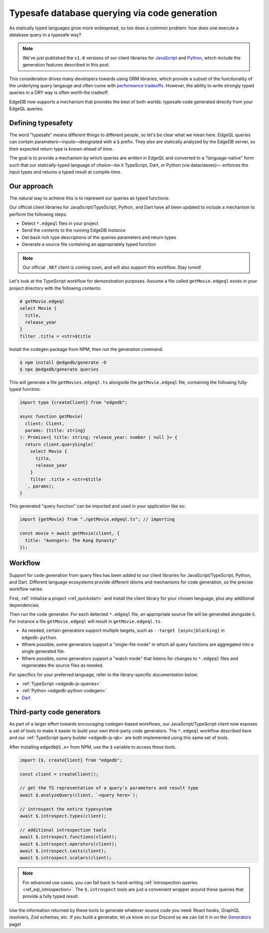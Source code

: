 .. blog:authors:: colin
.. blog:published-on:: 2022-10-21 12:00 PM PT
.. blog:lead-image:: images/codegen.jpg
.. blog:guid:: c8f9debd-4aef-46da-855d-de7156f62dd6
.. blog:description::
    Execute EdgeQL queries in a typesafe way with code generation.

==============================================
Typesafe database querying via code generation
==============================================

As statically typed languages grow more widespread, so too does a common problem: how does one execute a database query in a typesafe way?

.. note::

  We've just published the ``v1.0`` versions of our client libraries for `JavaScript <https://github.com/edgedb/edgedb-js/releases/tag/v1.0.0>`_ and `Python <pyreleases_>`_, which include the generation features described in this post.

.. _pyreleases: https://github.com/edgedb/edgedb-python/releases


This consideration drives many developers towards using ORM libraries, which provide a subset of the functionality of the underlying query langauge and often come with `performance tradeoffs </blog/why-orms-are-slow-and-getting-slower>`_. However, the ability to write strongly typed queries in a DRY way is often worth the tradeoff.

EdgeDB now supports a mechanism that provides the best of both worlds: typesafe code generated directly from your EdgeQL queries.


Defining typesafety
-------------------

The word "typesafe" means different things to different people, so let's be clear what we mean here. EdgeQL queries can contain parameters—inputs—designated with a ``$`` prefix. They also are statically analyzed by the EdgeDB server, so their expected return type is known ahead of time.

The goal is to provide a mechanism by which queries are *written in EdgeQL* and converted to a "language-native" form such that our statically-typed language of choice—be it TypeScript, Dart, or Python (via dataclasses)— enforces the input types and returns a typed result at compile-time.

Our approach
------------

The natural way to achieve this is to represent our queries as typed functions.

Our official client libraries for JavaScript/TypeScript, Python, and Dart have all been updated to include a mechanism to perform the following steps.

- Detect ``*.edgeql`` files in your project
- Send the contents to the running EdgeDB instance
- Get back rich type descriptions of the queries parameters and return types
- Generate a source file containing an appropriately typed function

.. note::

  Our official ``.NET`` client is coming soon, and will also support this workflow. Stay tuned!

Let's look at the TypeScript workflow for demonstration purposes. Assume a file called ``getMovie.edgeql`` exists in your project directory with the following contents:

.. code-block:: edgeql

  # getMovie.edgeql
  select Movie {
    title,
    release_year
  }
  filter .title = <str>$title


Install the codegen package from NPM, then run the generation command.

.. code-block:: bash

  $ npm install @edgedb/generate -D
  $ npx @edgedb/generate queries

This will generate a file ``getMovies.edgeql.ts`` alongside the ``getMovie.edgeql`` file, containing the following fully-typed function:

.. code-block:: typescript

  import type {createClient} from "edgedb";

  async function getMovie(
    client: Client,
    params: {title: string}
  ): Promise<{ title: string; release_year: number | null }> {
    return client.querySingle(`
      select Movie {
        title,
        release_year
      }
      filter .title = <str>$title
    `, params);
  }

This generated "query function" can be imported and used in your application
like so:

.. code-block:: typescript

  import {getMovie} from "./getMovie.edgeql.ts"; // importing

  const movie = await getMovie(client, {
    title: "Avengers: The Kang Dynasty"
  });

Workflow
--------

Support for code generation from query files has been added to our client libraries for JavaScript/TypeScript, Python, and Dart. Different language ecosystems provide different idioms and mechanisms for code generation, so the precise workflow varies.

First, :ref:`initialize a project <ref_quickstart>` and install the client library for your chosen language, plus any additional dependencies.

.. tabs::

  .. code-tab:: bash
    :caption: Node.js

    $ yarn add edgedb
    $ yarn add @edgedb/generate -D  # dev dependency

  .. code-tab:: bash
    :caption: Deno

    $ n/a

  .. code-tab:: bash
    :caption: Python

    $ pip install edgedb # must be 1.0 or later!

  .. .. code-tab:: bash#Go

  ..   $ go get github.com/edgedb/edgedb-go
  ..   $ go install github.com/edgedb/edgedb-go/cmd/edgeql-go@latest

  ..   code-tab:: bash
    :caption: Dart

    $ dart pub add edgedb
    $ dart pub add --dev build_runner

Then run the code generator. For each detected ``*.edgeql`` file, an appropriate source file will be generated alongside it. For instance a file ``getMovie.edgeql`` will result in ``getMovie.edgeql.ts``.

- As needed, certain generators support multiple targets, such as ``--target {async|blocking}`` in ``edgedb-python``.
- Where possible, some generators support a "single-file mode" in which all query functions are aggregated into a single generated file.
- Where possible, some generators support a "watch mode" that listens for changes to ``*.edgeql`` files and regenerates the source files as needed.

.. tabs::

  .. code-tab:: bash
    :caption: Node.js

    $ npx @edgedb/generate queries
    $ npx @edgedb/generate queries --file  # all functions in a single file

  .. code-tab:: bash
    :caption: Deno

    $ deno run --allow-all --unstable https://deno.land/x/edgedb/generate.ts queries
    $ deno run --allow-all --unstable https://deno.land/x/edgedb/generate.ts queries --file  # all functions in a single file

  .. code-tab:: bash
    :caption: Python

    $ edgedb-py
    $ edgedb-py --target {async|blocking|pydantic} # async is the default
    $ edgedb-py --file  # all functions in a single file


  .. .. code-tab:: bash#Go

  ..   $ go:generate edgeql-go

  ..   code-tab:: bash
    :caption: Dart

    $ dart run build_runner build
    $ dart run build_runner watch # watch mode


For specifics for your preferred language, refer to the library-specific documentation below.

- :ref:`TypeScript <edgedb-js-queries>`
- :ref:`Python <edgedb-python-codegen>`
- `Dart </docs/clients/dart/codegen>`_


.. - `Go <https://github.com/edgedb/edgedb-go/pull/236/files>`_


Third-party code generators
---------------------------

As part of a larger effort towards encouraging codegen-based workflows, our JavaScript/TypeScript client now exposes a set of tools to make it easier to build your own third-party code generators. The ``*.edgeql`` workflow described here and our :ref:`TypeScript query builder <edgedb-js-qb>` are both implemented using this same set of tools.

After installing ``edgedb@1.x+`` from NPM, use the ``$`` variable to access these tools.

.. code-block:: typescript

  import {$, createClient} from "edgedb";

  const client = createClient();

  // get the TS representation of a query's parameters and result type
  await $.analyzeQuery(client, `<query here>`);

  // introspect the entire typesystem
  await $.introspect.types(client);

  // additional introspection tools
  await $.introspect.functions(client);
  await $.introspect.operators(client);
  await $.introspect.casts(client);
  await $.introspect.scalars(client);

.. note::

  For advanced use cases, you can fall back to hand-writing :ref:`introspection queries <ref_eql_introspection>`. The ``$.introspect`` tools are just a convenient wrapper around these queries that provide a fully typed result.

Use the information returned by these tools to generate whatever source code you need: React hooks, GraphQL resolvers, Zod schemas, etc. If you build a generator, let us know on our Discord so we can list it in on the `Generators </docs/clients/js/generation>`_ page!
